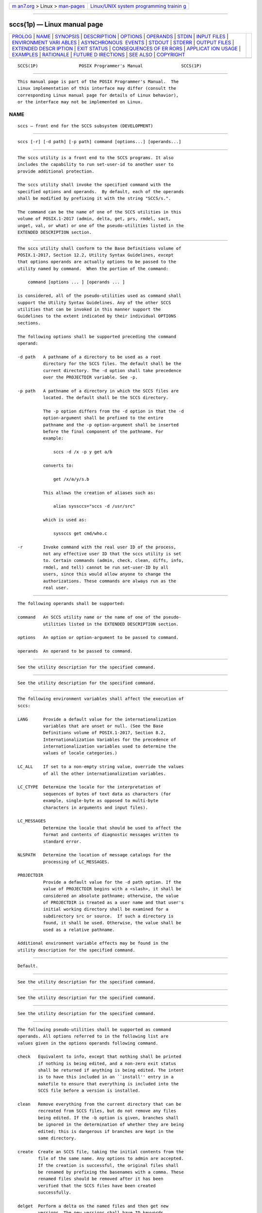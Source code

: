 .. container:: page-top

.. container:: nav-bar

   +----------------------------------+----------------------------------+
   | `m                               | `Linux/UNIX system programming   |
   | an7.org <../../../index.html>`__ | trainin                          |
   | > Linux >                        | g <http://man7.org/training/>`__ |
   | `man-pages <../index.html>`__    |                                  |
   +----------------------------------+----------------------------------+

--------------

sccs(1p) — Linux manual page
============================

+-----------------------------------+-----------------------------------+
| `PROLOG <#PROLOG>`__ \|           |                                   |
| `NAME <#NAME>`__ \|               |                                   |
| `SYNOPSIS <#SYNOPSIS>`__ \|       |                                   |
| `DESCRIPTION <#DESCRIPTION>`__ \| |                                   |
| `OPTIONS <#OPTIONS>`__ \|         |                                   |
| `OPERANDS <#OPERANDS>`__ \|       |                                   |
| `STDIN <#STDIN>`__ \|             |                                   |
| `INPUT FILES <#INPUT_FILES>`__ \| |                                   |
| `ENVIRONMENT VARI                 |                                   |
| ABLES <#ENVIRONMENT_VARIABLES>`__ |                                   |
| \|                                |                                   |
| `ASYNCHRONOUS                     |                                   |
|  EVENTS <#ASYNCHRONOUS_EVENTS>`__ |                                   |
| \| `STDOUT <#STDOUT>`__ \|        |                                   |
| `STDERR <#STDERR>`__ \|           |                                   |
| `OUTPUT FILES <#OUTPUT_FILES>`__  |                                   |
| \|                                |                                   |
| `EXTENDED DESCR                   |                                   |
| IPTION <#EXTENDED_DESCRIPTION>`__ |                                   |
| \| `EXIT STATUS <#EXIT_STATUS>`__ |                                   |
| \|                                |                                   |
| `CONSEQUENCES OF ER               |                                   |
| RORS <#CONSEQUENCES_OF_ERRORS>`__ |                                   |
| \|                                |                                   |
| `APPLICAT                         |                                   |
| ION USAGE <#APPLICATION_USAGE>`__ |                                   |
| \| `EXAMPLES <#EXAMPLES>`__ \|    |                                   |
| `RATIONALE <#RATIONALE>`__ \|     |                                   |
| `FUTURE D                         |                                   |
| IRECTIONS <#FUTURE_DIRECTIONS>`__ |                                   |
| \| `SEE ALSO <#SEE_ALSO>`__ \|    |                                   |
| `COPYRIGHT <#COPYRIGHT>`__        |                                   |
+-----------------------------------+-----------------------------------+
| .. container:: man-search-box     |                                   |
+-----------------------------------+-----------------------------------+

::

   SCCS(1P)                POSIX Programmer's Manual               SCCS(1P)


-----------------------------------------------------

::

          This manual page is part of the POSIX Programmer's Manual.  The
          Linux implementation of this interface may differ (consult the
          corresponding Linux manual page for details of Linux behavior),
          or the interface may not be implemented on Linux.

NAME
-------------------------------------------------

::

          sccs — front end for the SCCS subsystem (DEVELOPMENT)


---------------------------------------------------------

::

          sccs [-r] [-d path] [-p path] command [options...] [operands...]


---------------------------------------------------------------

::

          The sccs utility is a front end to the SCCS programs. It also
          includes the capability to run set-user-id to another user to
          provide additional protection.

          The sccs utility shall invoke the specified command with the
          specified options and operands.  By default, each of the operands
          shall be modified by prefixing it with the string "SCCS/s.".

          The command can be the name of one of the SCCS utilities in this
          volume of POSIX.1‐2017 (admin, delta, get, prs, rmdel, sact,
          unget, val, or what) or one of the pseudo-utilities listed in the
          EXTENDED DESCRIPTION section.


-------------------------------------------------------

::

          The sccs utility shall conform to the Base Definitions volume of
          POSIX.1‐2017, Section 12.2, Utility Syntax Guidelines, except
          that options operands are actually options to be passed to the
          utility named by command.  When the portion of the command:

              command [options ... ] [operands ... ]

          is considered, all of the pseudo-utilities used as command shall
          support the Utility Syntax Guidelines. Any of the other SCCS
          utilities that can be invoked in this manner support the
          Guidelines to the extent indicated by their individual OPTIONS
          sections.

          The following options shall be supported preceding the command
          operand:

          -d path   A pathname of a directory to be used as a root
                    directory for the SCCS files. The default shall be the
                    current directory. The -d option shall take precedence
                    over the PROJECTDIR variable. See -p.

          -p path   A pathname of a directory in which the SCCS files are
                    located. The default shall be the SCCS directory.

                    The -p option differs from the -d option in that the -d
                    option-argument shall be prefixed to the entire
                    pathname and the -p option-argument shall be inserted
                    before the final component of the pathname. For
                    example:

                        sccs -d /x -p y get a/b

                    converts to:

                        get /x/a/y/s.b

                    This allows the creation of aliases such as:

                        alias syssccs="sccs -d /usr/src"

                    which is used as:

                        syssccs get cmd/who.c

          -r        Invoke command with the real user ID of the process,
                    not any effective user ID that the sccs utility is set
                    to. Certain commands (admin, check, clean, diffs, info,
                    rmdel, and tell) cannot be run set-user-ID by all
                    users, since this would allow anyone to change the
                    authorizations. These commands are always run as the
                    real user.


---------------------------------------------------------

::

          The following operands shall be supported:

          command   An SCCS utility name or the name of one of the pseudo-
                    utilities listed in the EXTENDED DESCRIPTION section.

          options   An option or option-argument to be passed to command.

          operands  An operand to be passed to command.


---------------------------------------------------

::

          See the utility description for the specified command.


---------------------------------------------------------------

::

          See the utility description for the specified command.


-----------------------------------------------------------------------------------

::

          The following environment variables shall affect the execution of
          sccs:

          LANG      Provide a default value for the internationalization
                    variables that are unset or null. (See the Base
                    Definitions volume of POSIX.1‐2017, Section 8.2,
                    Internationalization Variables for the precedence of
                    internationalization variables used to determine the
                    values of locale categories.)

          LC_ALL    If set to a non-empty string value, override the values
                    of all the other internationalization variables.

          LC_CTYPE  Determine the locale for the interpretation of
                    sequences of bytes of text data as characters (for
                    example, single-byte as opposed to multi-byte
                    characters in arguments and input files).

          LC_MESSAGES
                    Determine the locale that should be used to affect the
                    format and contents of diagnostic messages written to
                    standard error.

          NLSPATH   Determine the location of message catalogs for the
                    processing of LC_MESSAGES.

          PROJECTDIR
                    Provide a default value for the -d path option. If the
                    value of PROJECTDIR begins with a <slash>, it shall be
                    considered an absolute pathname; otherwise, the value
                    of PROJECTDIR is treated as a user name and that user's
                    initial working directory shall be examined for a
                    subdirectory src or source.  If such a directory is
                    found, it shall be used. Otherwise, the value shall be
                    used as a relative pathname.

          Additional environment variable effects may be found in the
          utility description for the specified command.


-------------------------------------------------------------------------------

::

          Default.


-----------------------------------------------------

::

          See the utility description for the specified command.


-----------------------------------------------------

::

          See the utility description for the specified command.


-----------------------------------------------------------------

::

          See the utility description for the specified command.


---------------------------------------------------------------------------------

::

          The following pseudo-utilities shall be supported as command
          operands. All options referred to in the following list are
          values given in the options operands following command.

          check   Equivalent to info, except that nothing shall be printed
                  if nothing is being edited, and a non-zero exit status
                  shall be returned if anything is being edited. The intent
                  is to have this included in an ``install'' entry in a
                  makefile to ensure that everything is included into the
                  SCCS file before a version is installed.

          clean   Remove everything from the current directory that can be
                  recreated from SCCS files, but do not remove any files
                  being edited. If the -b option is given, branches shall
                  be ignored in the determination of whether they are being
                  edited; this is dangerous if branches are kept in the
                  same directory.

          create  Create an SCCS file, taking the initial contents from the
                  file of the same name. Any options to admin are accepted.
                  If the creation is successful, the original files shall
                  be renamed by prefixing the basenames with a comma. These
                  renamed files should be removed after it has been
                  verified that the SCCS files have been created
                  successfully.

          delget  Perform a delta on the named files and then get new
                  versions. The new versions shall have ID keywords
                  expanded and shall not be editable. Any -m, -p, -r, -s,
                  and -y options shall be passed to delta, and any -b, -c,
                  -e, -i, -k, -l, -s, and -x options shall be passed to
                  get.

          deledit Equivalent to delget, except that the get phase shall
                  include the -e option. This option is useful for making a
                  checkpoint of the current editing phase. The same options
                  shall be passed to delta as described above, and all the
                  options listed for get above except -e shall be passed to
                  edit.

          diffs   Write a difference listing between the current version of
                  the files checked out for editing and the versions in
                  SCCS format. Any -r, -c, -i, -x, and -t options shall be
                  passed to get; any -l, -s, -e, -f, -h, and -b options
                  shall be passed to diff.  A -C option shall be passed to
                  diff as -c.

          edit    Equivalent to get -e.

          fix     Remove the named delta, but leave a copy of the delta
                  with the changes that were in it. It is useful for fixing
                  small compiler bugs, and so on. The application shall
                  ensure that it is followed by a -r SID option. Since fix
                  does not leave audit trails, it should be used carefully.

          info    Write a listing of all files being edited. If the -b
                  option is given, branches (that is, SIDs with two or
                  fewer components) shall be ignored. If a -u user option
                  is given, then only files being edited by the named user
                  shall be listed. A -U option shall be equivalent to
                  -u<current user>.

          print   Write out verbose information about the named files,
                  equivalent to sccs prs.

          tell    Write a <newline>-separated list of the files being
                  edited to standard output. Takes the -b, -u, and -U
                  options like info and check.

          unedit  This is the opposite of an edit or a get -e.  It should
                  be used with caution, since any changes made since the
                  get are lost.


---------------------------------------------------------------

::

          The following exit values shall be returned:

           0    Successful completion.

          >0    An error occurred.


-------------------------------------------------------------------------------------

::

          Default.

          The following sections are informative.


---------------------------------------------------------------------------

::

          Many of the SCCS utilities take directory names as operands as
          well as specific filenames. The pseudo-utilities supported by
          sccs are not described as having this capability, but are not
          prohibited from doing so.


---------------------------------------------------------

::

           1. To get a file for editing, edit it and produce a new delta:

                  sccs get -e file.c
                  ex file.c
                  sccs delta file.c

           2. To get a file from another directory:

                  sccs -p /usr/src/sccs/s. get cc.c

              or:

                  sccs get /usr/src/sccs/s.cc.c

           3. To make a delta of a large number of files in the current
              directory:

                  sccs delta *.c

           4. To get a list of files being edited that are not on branches:

                  sccs info -b

           5. To delta everything being edited by the current user:

                  sccs delta $(sccs tell -U)

           6. In a makefile, to get source files from an SCCS file if it
              does not already exist:

                  SRCS = <list of source files>
                  $(SRCS):
                      sccs get $(REL) $@


-----------------------------------------------------------

::

          sccs and its associated utilities are part of the XSI Development
          Utilities option within the XSI option.

          SCCS is an abbreviation for Source Code Control System. It is a
          maintenance and enhancement tracking tool. When a file is put
          under SCCS, the source code control system maintains the file
          and, when changes are made, identifies and stores them in the
          file with the original source code and/or documentation. As other
          changes are made, they too are identified and retained in the
          file.

          Retrieval of the original and any set of changes is possible. Any
          version of the file as it develops can be reconstructed for
          inspection or additional modification. History data can be stored
          with each version, documenting why the changes were made, who
          made them, and when they were made.


---------------------------------------------------------------------------

::

          None.


---------------------------------------------------------

::

          admin(1p), delta(1p), get(1p), make(1p), prs(1p), rmdel(1p),
          sact(1p), unget(1p), val(1p), what(1p)

          The Base Definitions volume of POSIX.1‐2017, Chapter 8,
          Environment Variables, Section 12.2, Utility Syntax Guidelines


-----------------------------------------------------------

::

          Portions of this text are reprinted and reproduced in electronic
          form from IEEE Std 1003.1-2017, Standard for Information
          Technology -- Portable Operating System Interface (POSIX), The
          Open Group Base Specifications Issue 7, 2018 Edition, Copyright
          (C) 2018 by the Institute of Electrical and Electronics
          Engineers, Inc and The Open Group.  In the event of any
          discrepancy between this version and the original IEEE and The
          Open Group Standard, the original IEEE and The Open Group
          Standard is the referee document. The original Standard can be
          obtained online at http://www.opengroup.org/unix/online.html .

          Any typographical or formatting errors that appear in this page
          are most likely to have been introduced during the conversion of
          the source files to man page format. To report such errors, see
          https://www.kernel.org/doc/man-pages/reporting_bugs.html .

   IEEE/The Open Group               2017                          SCCS(1P)

--------------

Pages that refer to this page: `make(1p) <../man1/make.1p.html>`__, 
`sact(1p) <../man1/sact.1p.html>`__

--------------

--------------

.. container:: footer

   +-----------------------+-----------------------+-----------------------+
   | HTML rendering        |                       | |Cover of TLPI|       |
   | created 2021-08-27 by |                       |                       |
   | `Michael              |                       |                       |
   | Ker                   |                       |                       |
   | risk <https://man7.or |                       |                       |
   | g/mtk/index.html>`__, |                       |                       |
   | author of `The Linux  |                       |                       |
   | Programming           |                       |                       |
   | Interface <https:     |                       |                       |
   | //man7.org/tlpi/>`__, |                       |                       |
   | maintainer of the     |                       |                       |
   | `Linux man-pages      |                       |                       |
   | project <             |                       |                       |
   | https://www.kernel.or |                       |                       |
   | g/doc/man-pages/>`__. |                       |                       |
   |                       |                       |                       |
   | For details of        |                       |                       |
   | in-depth **Linux/UNIX |                       |                       |
   | system programming    |                       |                       |
   | training courses**    |                       |                       |
   | that I teach, look    |                       |                       |
   | `here <https://ma     |                       |                       |
   | n7.org/training/>`__. |                       |                       |
   |                       |                       |                       |
   | Hosting by `jambit    |                       |                       |
   | GmbH                  |                       |                       |
   | <https://www.jambit.c |                       |                       |
   | om/index_en.html>`__. |                       |                       |
   +-----------------------+-----------------------+-----------------------+

--------------

.. container:: statcounter

   |Web Analytics Made Easy - StatCounter|

.. |Cover of TLPI| image:: https://man7.org/tlpi/cover/TLPI-front-cover-vsmall.png
   :target: https://man7.org/tlpi/
.. |Web Analytics Made Easy - StatCounter| image:: https://c.statcounter.com/7422636/0/9b6714ff/1/
   :class: statcounter
   :target: https://statcounter.com/
